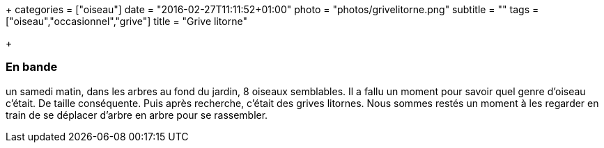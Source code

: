 +++
categories = ["oiseau"]
date = "2016-02-27T11:11:52+01:00"
photo = "photos/grivelitorne.png"
subtitle = ""
tags = ["oiseau","occasionnel","grive"]
title = "Grive litorne"

+++

=== En bande

un samedi matin, dans les arbres au fond du jardin, 8 oiseaux semblables.  Il a fallu un moment pour savoir quel genre d'oiseau c'était. De taille conséquente. Puis après recherche, c'était des grives litornes. Nous sommes restés un moment à les regarder en train de se déplacer d'arbre en arbre pour se rassembler.
